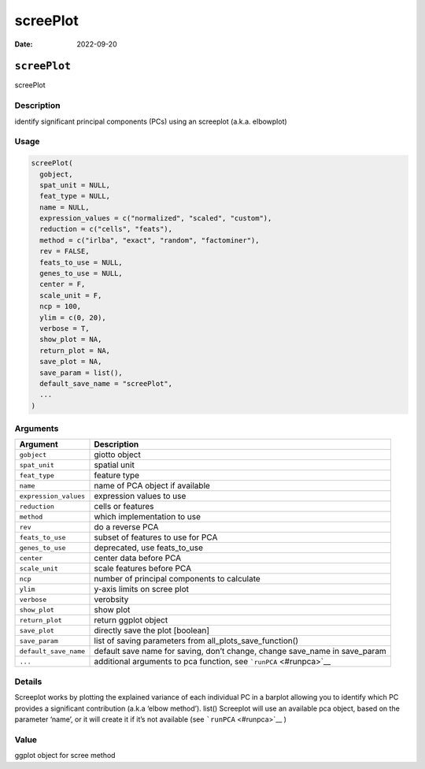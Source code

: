 =========
screePlot
=========

:Date: 2022-09-20

``screePlot``
=============

screePlot

Description
-----------

identify significant principal components (PCs) using an screeplot
(a.k.a. elbowplot)

Usage
-----

.. code:: r

   screePlot(
     gobject,
     spat_unit = NULL,
     feat_type = NULL,
     name = NULL,
     expression_values = c("normalized", "scaled", "custom"),
     reduction = c("cells", "feats"),
     method = c("irlba", "exact", "random", "factominer"),
     rev = FALSE,
     feats_to_use = NULL,
     genes_to_use = NULL,
     center = F,
     scale_unit = F,
     ncp = 100,
     ylim = c(0, 20),
     verbose = T,
     show_plot = NA,
     return_plot = NA,
     save_plot = NA,
     save_param = list(),
     default_save_name = "screePlot",
     ...
   )

Arguments
---------

+-------------------------------+--------------------------------------+
| Argument                      | Description                          |
+===============================+======================================+
| ``gobject``                   | giotto object                        |
+-------------------------------+--------------------------------------+
| ``spat_unit``                 | spatial unit                         |
+-------------------------------+--------------------------------------+
| ``feat_type``                 | feature type                         |
+-------------------------------+--------------------------------------+
| ``name``                      | name of PCA object if available      |
+-------------------------------+--------------------------------------+
| ``expression_values``         | expression values to use             |
+-------------------------------+--------------------------------------+
| ``reduction``                 | cells or features                    |
+-------------------------------+--------------------------------------+
| ``method``                    | which implementation to use          |
+-------------------------------+--------------------------------------+
| ``rev``                       | do a reverse PCA                     |
+-------------------------------+--------------------------------------+
| ``feats_to_use``              | subset of features to use for PCA    |
+-------------------------------+--------------------------------------+
| ``genes_to_use``              | deprecated, use feats_to_use         |
+-------------------------------+--------------------------------------+
| ``center``                    | center data before PCA               |
+-------------------------------+--------------------------------------+
| ``scale_unit``                | scale features before PCA            |
+-------------------------------+--------------------------------------+
| ``ncp``                       | number of principal components to    |
|                               | calculate                            |
+-------------------------------+--------------------------------------+
| ``ylim``                      | y-axis limits on scree plot          |
+-------------------------------+--------------------------------------+
| ``verbose``                   | verobsity                            |
+-------------------------------+--------------------------------------+
| ``show_plot``                 | show plot                            |
+-------------------------------+--------------------------------------+
| ``return_plot``               | return ggplot object                 |
+-------------------------------+--------------------------------------+
| ``save_plot``                 | directly save the plot [boolean]     |
+-------------------------------+--------------------------------------+
| ``save_param``                | list of saving parameters from       |
|                               | all_plots_save_function()            |
+-------------------------------+--------------------------------------+
| ``default_save_name``         | default save name for saving, don’t  |
|                               | change, change save_name in          |
|                               | save_param                           |
+-------------------------------+--------------------------------------+
| ``...``                       | additional arguments to pca          |
|                               | function, see                        |
|                               | ```runPCA`` <#runpca>`__             |
+-------------------------------+--------------------------------------+

Details
-------

Screeplot works by plotting the explained variance of each individual PC
in a barplot allowing you to identify which PC provides a significant
contribution (a.k.a ‘elbow method’). list() Screeplot will use an
available pca object, based on the parameter ‘name’, or it will create
it if it’s not available (see ```runPCA`` <#runpca>`__ )

Value
-----

ggplot object for scree method

